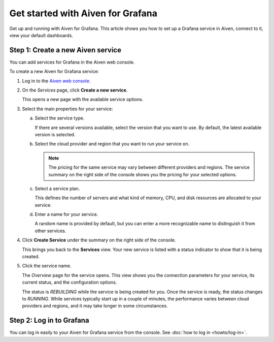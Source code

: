 Get started with Aiven for Grafana
===================================

Get up and running with Aiven for Grafana. This article shows you how to set up a Grafana service in Aiven, connect to it, view your default dashboards.


.. Add Step 1: Check the basics
 


Step 1: Create a new Aiven service
-----------------------------------

You can add services for Grafana in the Aiven web console.


.. image:: /images/products/grafana/get-started-grafana.gif
    :width: 500px


To create a new Aiven for Grafana service:

1. Log in to the `Aiven web console <https://console.aiven.io/>`_.

2. On the *Services* page, click **Create a new service**.

   This opens a new page with the available service options.

3. Select the main properties for your service:

   a. Select the service type.

      If there are several versions available, select the version that you want to use. By default, the latest available version is selected.

   b. Select the cloud provider and region that you want to run your service on.

      .. Note::
          The pricing for the same service may vary between different providers and regions. The service summary on the right side of the console shows you the pricing for your selected options.
          
   c. Select a service plan.

      This defines the number of servers and what kind of memory, CPU, and disk resources are allocated to your service.

   d. Enter a name for your service.

      A random name is provided by default, but you can enter a more recognizable name to distinguish it from other services.


4. Click **Create Service** under the summary on the right side of the console.

   This brings you back to the **Services** view. Your new service is listed with a status indicator to show that it is being created.

5. Click the service name.

   The *Overview* page for the service opens. This view shows you the connection parameters for your service, its current status, and the configuration options.

   The status is *REBUILDING* while the service is being created for you. Once the service is ready, the status changes to *RUNNING*. While services typically start up in a couple of minutes, the performance varies between cloud providers and regions, and it may take longer in some circumstances.



Step 2: Log in to Grafana
--------------------------

You can log in easily to your Aiven for Grafana service from the console. See :doc:`how to log in <howto/log-in>`.

.. Add the following (Step 4: Display default dashboards in Aiven for Grafana)